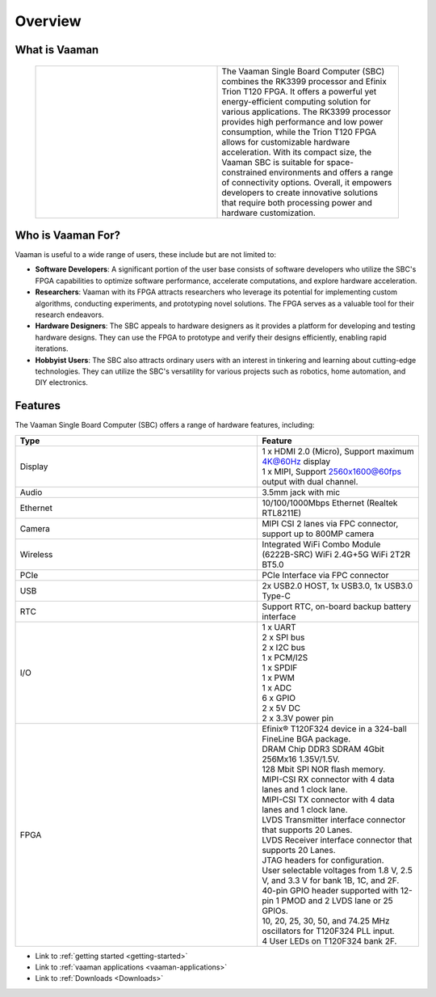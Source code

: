 .. _overview:

##########
 Overview
##########

****************
 What is Vaaman
****************

   .. |text_vaaman| replace::

      The Vaaman Single Board Computer (SBC) combines the RK3399 processor and Efinix Trion T120 FPGA. It offers a powerful yet energy-efficient computing solution for various applications. The RK3399 processor provides high performance and low power consumption, while the Trion T120 FPGA allows for customizable hardware acceleration. With its compact size, the Vaaman SBC is suitable for space-constrained environments and offers a range of connectivity options. Overall, it empowers developers to create innovative solutions that require both processing power and hardware customization.

   .. |image_vaaman| image:: images/Vaaman-top.webp
      :width: 100%

   .. table::
      :widths: 50 50

      +----------------+---------------+
      | |image_vaaman| + |text_vaaman| +
      +----------------+---------------+

********************
 Who is Vaaman For?
********************

Vaaman is useful to a wide range of users, these include but are not
limited to:

-  **Software Developers**: A significant portion of the user base
   consists of software developers who utilize the SBC's FPGA
   capabilities to optimize software performance, accelerate
   computations, and explore hardware acceleration.

-  **Researchers**: Vaaman with its FPGA attracts researchers who
   leverage its potential for implementing custom algorithms, conducting
   experiments, and prototyping novel solutions. The FPGA serves as a
   valuable tool for their research endeavors.

-  **Hardware Designers**: The SBC appeals to hardware designers as it
   provides a platform for developing and testing hardware designs. They
   can use the FPGA to prototype and verify their designs efficiently,
   enabling rapid iterations.

-  **Hobbyist Users**: The SBC also attracts ordinary users with an
   interest in tinkering and learning about cutting-edge technologies.
   They can utilize the SBC's versatility for various projects such as
   robotics, home automation, and DIY electronics.

**********
 Features
**********

The Vaaman Single Board Computer (SBC) offers a range of hardware
features, including:

.. list-table::
   :widths: 15 10
   :header-rows: 1

   -  -  Type
      -  Feature

   -  -  Display
      -  |  1 x HDMI 2.0 (Micro), Support maximum 4K@60Hz display
         |  1 x MIPI, Support 2560x1600@60fps output with dual channel.

   -  -  Audio
      -  3.5mm jack with mic

   -  -  Ethernet
      -  10/100/1000Mbps Ethernet (Realtek RTL8211E)

   -  -  Camera
      -  MIPI CSI 2 lanes via FPC connector, support up to 800MP camera

   -  -  Wireless
      -  Integrated WiFi Combo Module (6222B-SRC) WiFi 2.4G+5G WiFi 2T2R
         BT5.0

   -  -  PCIe
      -  PCIe Interface via FPC connector

   -  -  USB
      -  2x USB2.0 HOST, 1x USB3.0, 1x USB3.0 Type-C

   -  -  RTC
      -  Support RTC, on-board backup battery interface

   -  -  I/O

      -  |  1 x UART
         |  2 x SPI bus
         |  2 x I2C bus
         |  1 x PCM/I2S
         |  1 x SPDIF
         |  1 x PWM
         |  1 x ADC
         |  6 x GPIO
         |  2 x 5V DC
         |  2 x 3.3V power pin

   -  -  FPGA

      -  |  Efinix® T120F324 device in a 324-ball FineLine BGA package.
         |  DRAM Chip DDR3 SDRAM 4Gbit 256Mx16 1.35V/1.5V.
         |  128 Mbit SPI NOR flash memory.
         |  MIPI-CSI RX connector with 4 data lanes and 1 clock lane.
         |  MIPI-CSI TX connector with 4 data lanes and 1 clock lane.
         |  LVDS Transmitter interface connector that supports 20 Lanes.
         |  LVDS Receiver interface connector that supports 20 Lanes.
         |  JTAG headers for configuration.
         |  User selectable voltages from 1.8 V, 2.5 V, and 3.3 V for
            bank 1B, 1C, and 2F.
         |  40-pin GPIO header supported with 12-pin 1 PMOD and 2 LVDS
            lane or 25 GPIOs.
         |  10, 20, 25, 30, 50, and 74.25 MHz oscillators for T120F324
            PLL input.
         |  4 User LEDs on T120F324 bank 2F.

-  Link to :ref:`getting started <getting-started>`
-  Link to :ref:`vaaman applications <vaaman-applications>`
-  Link to :ref:`Downloads <Downloads>`
